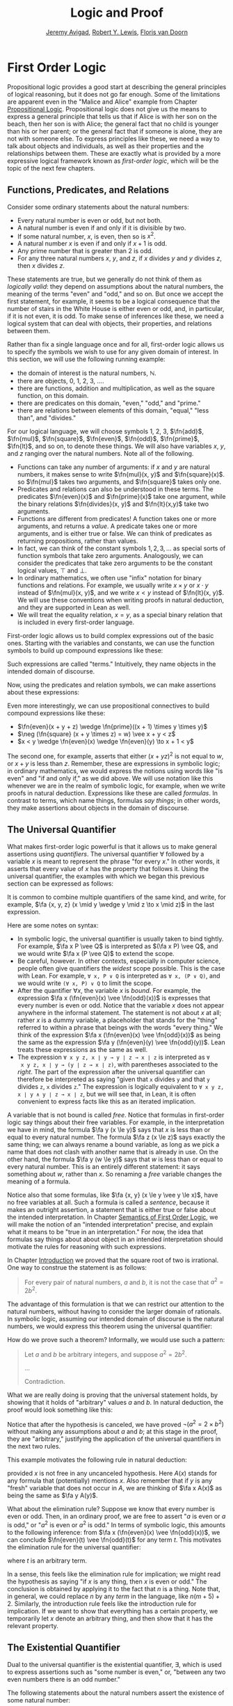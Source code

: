 #+Title: Logic and Proof
#+Author: [[http://www.andrew.cmu.edu/user/avigad][Jeremy Avigad]], [[http://www.andrew.cmu.edu/user/rlewis1/][Robert Y. Lewis]],  [[http://www.contrib.andrew.cmu.edu/~fpv/][Floris van Doorn]]

* First Order Logic
:PROPERTIES:
  :CUSTOM_ID: First_Order_Logic
:END:      

Propositional logic provides a good start at describing the general
principles of logical reasoning, but it does not go far enough. Some
of the limitations are apparent even in the "Malice and Alice" example
from Chapter [[file:02_Propositional_Logic.org::#Propositional_Logic][Propositional Logic]]. Propositional logic does not give us
the means to express a general principle that tells us that if Alice
is with her son on the beach, then her son is with Alice; the general
fact that no child is younger than his or her parent; or the general
fact that if someone is alone, they are not with someone else. To
express principles like these, we need a way to talk about objects and
individuals, as well as their properties and the relationships between
them. These are exactly what is provided by a more expressive logical
framework known as /first-order logic/, which will be the topic of
the next few chapters.

** Functions, Predicates, and Relations
:PROPERTIES:
  :CUSTOM_ID: Functions_Predicates_and_Relations
:END:      

Consider some ordinary statements about the natural numbers:
- Every natural number is even or odd, but not both.
- A natural number is even if and only if it is divisible by two.
- If some natural number, $x$, is even, then so is $x^2$.
- A natural number $x$ is even if and only if $x + 1$ is odd.
- Any prime number that is greater than 2 is odd.
- For any three natural numbers $x$, $y$, and $z$, if $x$ divides $y$
  and $y$ divides $z$, then $x$ divides $z$.
These statements are true, but we generally do not think of them as
/logically valid/: they depend on assumptions about the natural
numbers, the meaning of the terms "even" and "odd," and so on. But
once we accept the first statement, for example, it seems to be a
logical consequence that the number of stairs in the White House is
either even or odd, and, in particular, if it is not even, it is
odd. To make sense of inferences like these, we need a logical system
that can deal with objects, their properties, and relations between
them.

Rather than fix a single language once and for all, first-order logic
allows us to specify the symbols we wish to use for any given domain
of interest. In this section, we will use the following running
example:
- the domain of interest is the natural numbers, $\mathbb{N}$.
- there are objects, $0$, $1$, $2$, $3$, ....
- there are functions, addition and multiplication, as well as the
  square function, on this domain.
- there are predicates on this domain, "even," "odd," and "prime."
- there are relations between elements of this domain, "equal," "less
  than", and "divides."
For our logical language, we will choose symbols 1, 2, 3,
$\fn{add}$, $\fn{mul}$, $\fn{square}$, $\fn{even}$, $\fn{odd}$, $\fn{prime}$,
$\fn{lt}$, and so on, to denote these things. We will also have
variables $x$, $y$, and $z$ ranging over the natural numbers. Note all
of the following.
- Functions can take any number of arguments: if $x$ and $y$ are
  natural numbers, it makes sense to write $\fn{mul}(x, y)$ and
  $\fn{square}(x)$. so $\fn{mul}$ takes two arguments, and
  $\fn{square}$ takes only one.
- Predicates and relations can also be understood in these terms. The
  predicates $\fn{even}(x)$ and $\fn{prime}(x)$ take one argument,
  while the binary relations $\fn{divides}(x, y)$ and $\fn{lt}(x,y)$
  take two arguments.
- Functions are different from predicates! A function takes one or
  more arguments, and returns a /value/. A predicate takes one or more
  arguments, and is either true or false. We can think of predicates
  as returning propositions, rather than values.
- In fact, we can think of the constant symbols $1, 2, 3, \ldots$ as
  special sorts of function symbols that take zero
  arguments. Analogously, we can consider the predicates that take
  zero arguments to be the constant logical values, $\top$ and $\bot$.
- In ordinary mathematics, we often use "infix" notation for binary
  functions and relations. For example, we usually write $x \times y$
  or $x \cdot y$ instead of $\fn{mul}(x, y)$, and we write $x < y$
  instead of $\fn{lt}(x, y)$. We will use these conventions when
  writing proofs in natural deduction, and they are supported in Lean
  as well.
- We will treat the equality relation, $x = y$, as a special binary
  relation that is included in every first-order language.

First-order logic allows us to build complex expressions out of the
basic ones. Starting with the variables and constants, we can use the
function symbols to build up compound expressions like these:
\begin{equation*}
x + y + z, \quad (x + 1) \times y \times y, \quad \fn{square} (x + y \times z)
\end{equation*}
Such expressions are called "terms." Intuitively, they name objects
in the intended domain of discourse.

Now, using the predicates and relation symbols, we can make assertions
about these expressions:
\begin{equation*}
\fn{even}(x + y + z), \quad \fn{prime}((x + 1) \times y \times y), \quad
\fn{square} (x + y \times z) = w, \quad x + y < z
\end{equation*}
Even more interestingly, we can use propositional connectives to build
compound expressions like these:
- $\fn{even}(x + y + z) \wedge \fn{prime}((x + 1) \times y \times y)$
- $\neg (\fn{square} (x + y \times z) = w) \vee x + y < z$
- $x < y \wedge \fn{even}(x) \wedge \fn{even}(y) \to x + 1 < y$
The second one, for example, asserts that either $(x + yz)^2$ is not
equal to $w$, or $x + y$ is less than $z$. Remember, these are
expressions in symbolic logic; in ordinary mathematics, we would
express the notions using words like "is even" and "if and only if,"
as we did above. We will use notation like this whenever we are in the
realm of symbolic logic, for example, when we write proofs in natural
deduction. Expressions like these are called /formulas/. In contrast
to terms, which name things, formulas /say things/; in other words, they
make assertions about objects in the domain of discourse.

** The Universal Quantifier

What makes first-order logic powerful is that it allows us to make
general assertions using /quantifiers/. The universal quantifier
$\forall$ followed by a variable $x$ is meant to represent the phrase
"for every $x$." In other words, it asserts that every value of $x$
has the property that follows it. Using the universal quantifier, the
examples with which we began this previous section can be expressed as
follows:
\begin{itemize}
\item $\fa x ((\fn{even}(x) \vee \fn{odd}(x)) \wedge \neg
(\fn{even}(x) \wedge \neg \fn{odd}(x)))$.
\item $\fa x (\fn{even}(x) \liff 2 \mid x)$
\item $\fa x (\fn{even}(x) \to \fn{even}(x^2))$
\item $\fa x (\fn{even}(x) \liff 2 \odd{x+1})$
\item $\fa x (\fn{prime}(x) \wedge x > 2 \to \fn{odd}(x))$
\item $\fa x \fa y \fa z (x \mid y \wedge y \mid z \to x \mid z)$
\end{itemize}
It is common to combine multiple quantifiers of the same kind, and
write, for example, $\fa {x, y, z} (x \mid y \wedge y \mid z
\to x \mid z)$ in the last expression.

Here are some notes on syntax:
- In symbolic logic, the universal quantifier is usually taken to bind
  tightly. For example, $\fa x P \vee Q$ is interpreted as $(\fa x P)
  \vee Q$, and we would write $\fa x (P \vee Q)$ to extend the scope.
- Be careful, however. In other contexts, especially in computer
  science, people often give quantifiers the /widest/ scope
  possible. This is the case with Lean. For example, =∀ x, P ∨ Q= is
  interpreted as =∀ x, (P ∨ Q)=, and we would write =(∀ x, P) ∨ Q= to
  limit the scope.
- After the quantifier $\forall x$, the variable $x$ is /bound/. For
  example, the expression $\fa x (\fn{even}(x) \vee \fn{odd}(x))$ is
  expresses that every number is even or odd. Notice that the variable
  $x$ does not appear anywhere in the informal statement. The
  statement is not about $x$ at all; rather $x$ is a dummy variable, a
  placeholder that stands for the "thing" referred to within a phrase
  that beings with the words "every thing." We think of the expression 
  $\fa x (\fn{even}(x) \vee \fn{odd}(x))$ as being the same as the
  expression $\fa y (\fn{even}(y) \vee \fn{odd}(y))$. Lean treats
  these expressions as the same as well.
- The expression =∀ x y z, x ∣ y → y ∣ z → x ∣ z= is interpreted as =∀
  x y z, x ∣ y → (y ∣ z → x ∣ z)=, with parentheses associated to the
  /right/. The part of the expression after the universal quantifier
  can therefore be interpreted as saying "given that =x= divides =y=
  and that =y= divides =z=, =x= divides =z=." The expression is
  logically equivalent to =∀ x y z, x ∣ y ∧ y ∣ z → x ∣ z=, but we
  will see that, in Lean, it is often convenient to express facts like
  this as an iterated implication.

A variable that is not bound is called /free/. Notice that formulas in
first-order logic say things about their free variables. For example,
in the interpretation we have in mind, the formula $\fa y (x \le y)$
says that $x$ is less than or equal to every natural number. The
formula $\fa z (x \le z)$ says exactly the same thing; we can always
rename a bound variable, as long as we pick a name that does not clash
with another name that is already in use. On the other hand, the
formula $\fa y (w \le y)$ says that $w$ is less than or equal to every
natural number. This is an entirely different statement: it says
something about $w$, rather than $x$. So renaming a /free/ variable
changes the meaning of a formula.

Notice also that some formulas, like $\fa {x, y} (x \le y \vee y \le
x)$, have no free variables at all. Such a formula is called a
/sentence/, because it makes an outright assertion, a statement that
is either true or false about the intended interpretation. In Chapter
[[file:10_Semantics_of_First_Order_Logic::#Semantics_of_First_Order_Logic][Semantics of First Order Logic]], we will make the notion of an
"intended interpretation" precise, and explain what it means to be
"true in an interpretation." For now, the idea that formulas say
things about about object in an intended interpretation should
motivate the rules for reasoning with such expressions.

In Chapter [[file:01_Introduction.org::#Introduction][Introduction]] we proved that the square root of two is
irrational. One way to construe the statement is as follows:
#+BEGIN_QUOTE
For every pair of natural numbers, $a$ and $b$, it is not the case
that $a^2 = 2 b^2$.
#+END_QUOTE
The advantage of this formulation is that we can restrict our
attention to the natural numbers, without having to consider the
larger domain of rationals. In symbolic logic, assuming our intended
domain of discourse is the natural numbers, we would express this
theorem using the universal quantifier:
\begin{equation*}
\fa {a, b} \neg (a^2 = 2 b^2). 
\end{equation*}
How do we prove such a theorem? Informally, we would use such a
pattern:
#+BEGIN_QUOTE
Let $a$ and $b$ be arbitrary integers, and suppose $a^2 = 2 b^2$.

...

Contradiction.
#+END_QUOTE
What we are really doing is proving that the universal statement
holds, by showing that it holds of "arbitrary" values $a$ and $b$. In
natural deduction, the proof would look something like this:
\begin{center}
\AXM{}
\RLM{1}
\UIM{a^2 = 2 \times b^2}
\UIM{\vdots}
\UIM{\bot}
\RLM{1}
\UIM{\neg (a^2 = 2 \times b^2)}
\UIM{\fa b \neg (a^2 = 2 \times b^2)}
\UIM{\fa a \fa b \neg (a^2 = 2 \times b^2)}
\DP
\end{center}
Notice that after the hypothesis is canceled, we have proved $\neg
(a^2 = 2 \times b^2)$ without making any assumptions about $a$ and
$b$; at this stage in the proof, they are "arbitrary," justifying the
application of the universal quantifiers in the next two rules.

This example motivates the following rule in natural deduction:
\begin{prooftree}
\AXM{A(x)}
\UIM{\fa x A(x)}
\end{prooftree}
provided $x$ is not free in any uncanceled hypothesis. Here $A(x)$
stands for any formula that (potentially) mentions $x$. Also remember
that if $y$ is any "fresh" variable that does not occur in $A$, we are
thinking of $\fa x A(x)$ as being the same as $\fa y A(y)$.

What about the elimination rule? Suppose we know that every number is
even or odd. Then, in an ordinary proof, we are free to assert "$a$ is
even or $a$ is odd," or "$a^2$ is even or $a^2$ is odd." In terms of
symbolic logic, this amounts to the following inference: from $\fa x
(\fn{even}(x) \vee \fn{odd}(x))$, we can conclude $\fn{even}(t) \vee
\fn{odd}(t)$ for any term $t$. This motivates the elimination rule for
the universal quantifier:
\begin{prooftree}
\AXM{\fa x A(x)}
\UIM{A(t)}
\end{prooftree}
where $t$ is an arbitrary term. 

In a sense, this feels like the elimination rule for implication; we
might read the hypothesis as saying "if $x$ is any thing, then $x$ is
even or odd." The conclusion is obtained by applying it to the fact
that $n$ is a thing. Note that, in general, we could replace $n$ by
any /term/ in the language, like $n (m + 5) +2$. Similarly, the
introduction rule feels like the introduction rule for implication. If
we want to show that everything has a certain property, we temporarily
let $x$ denote an arbitrary thing, and then show that it has the
relevant property.

** The Existential Quantifier

Dual to the universal quantifier is the existential quantifier,
$\exists$, which is used to express assertions such as "some number is
even," or, "between any two even numbers there is an odd number." 

The following statements about the natural numbers assert the
existence of some natural number:
- There exists an odd composite number. (Remember that a natural
  number is /composite/ if it is greater than 1 and not prime.)
- Every natural number greater than one has a prime divisor.
- For every $n$, if $n$ has a prime divisor smaller than $n$, then $n$
  is composite.

These statements can be expressed in first-order logic using the
existential quantifier as follows:

- $\ex n (\fn{odd}(n) \wedge \fn{composite}(n))$
- $\fa n (n > 1 \to \ex p (\fn{prime}(p) \wedge p \mid n))$
- $\fa n ((\ex p (p \mid n \wedge \fn{prime}(p) \wedge p < n)) \to
  \fn{composite}(n))$

After we write $\exists \; n$, the variable $n$ is bound in the
formula, just as for the universal quantifier. So the formulas $\ex n
\fn{composite}(n)$ and $\ex m \fn{composite}(m)$ are considered the
same.

How do we prove such existential statements? Suppose we want to prove
that there exists an odd composite number. To do this, we just present
a candidate, and show that the candidate satisfies the required
properties. For example, we could choose 15, and then show that 15 is
odd and that 15 is prime. Of course, there's nothing special about 15,
and we could have proven it also using a different number, like 9
or 35. The choice of candidate does not matter, as long as it has the
required property.

In a natural deduction proof this would look like this:
\begin{center}
\AXM{\vdots}
\UIM{\fn{odd}(15)\wedge\fn{composite}(15)}
\UIM{\ex n(\fn{odd}(n)\wedge\fn{composite}(n))}
\DP
\end{center}
This illustrates the introduction rule for the existential quantifier:
\begin{center}
\AXM{A(t)}
\UIM{\ex x A(x)}
\DP
\end{center}
where $t$ is any term. So to prove an existential formula, we just
have to give one particular term for which we can prove that
formula. Such term is called a /witness/ for the formula.

What about the elimination rule? Suppose that we know that $n$ is some
natural number and we know that there exists a prime $p$ such that $p
< n$ and $p \mid n$. How can we use this to prove that $n$ is
composite? We can reason as follows:
#+BEGIN_QUOTE
Let $p$ be any prime such that $p < n$ and $p \mid n$. 

...

Therefore, $n$ is composite.
#+END_QUOTE
First, we assume that there is some $p$ which satisfies the properties
$p$ is prime, $p < n$ and $p \mid n$, and then we reason about that
$p$. As with case-based reasoning using "or," the assumption is only
temporary: if we can show that $n$ is composite from that assumption,
that we have essentially shown that $n$ is composite assuming the
existence of such a $p$. Notice that in this pattern of reasoning, $p$
should be "arbitrary." In other words, we should not have assumed
anything about $p$ beforehand, we should not make any additional
assumptions about $p$ along the way, and the conclusion should not
mention $p$. Only then does it makes sense to say that the conclusion
follows from the "mere" existence of a $p$ with the assumed
properties.

In natural deduction, the elimination rule is expressed as follows:
\begin{prooftree}
\AXM{\ex x A(x)}
\AXM{}
\RLM{1}
\UIM{A(y)}
\UIM{\vdots}
\UIM{B}
\RLM{1}
\BIM{B}
\end{prooftree}
Here we require that $y$ is not free in $B$, and that the only
uncanceled hypotheses where $y$ occurs freely are the hypotheses
$A(y)$ that are canceled when you apply this rule. Formally, this is
what it means to say that $y$ is "arbitrary." As was the case for or
elimination and implication introduction, you can use the hypothesis
$A(y)$ multiple times in the proof of $B$, and cancel all of them at
once.

Intuitively, the rule says that you can prove $B$ from the assumption
$\ex x A(x)$ by assuming $A(y)$ for a fresh variable $y$, and
concluding, in any number of steps, that $B$ follows. You should
compare this rule to the rule for or elimination, which is somewhat
analogous. In the following example, we show that if $A(x)$ always
implies $\neg B(x)$, then there cannot be an $x$ for which both $A(x)$
and $B(x)$ holds.

** Relativization and Sorts
:PROPERTIES:
  :CUSTOM_ID: Relativization_and_Sorts
:END:      

In first-order logic as we have presented it, there is one intended
"universe" of objects of discourse, and the universal and existential
quantifiers range over that universe. For example, we could design a
language to talk about people living in a certain town, with a
relation $\fn{loves}(x, y)$ to express that $x$ loves $y$. In such a
language, we might express the statement that "everyone loves someone"
by writing $\fa x \ex y \fn{loves}(x, y)$.

You should keep in mind that, at this stage, $\fn{loves}$ is just a
symbol. We have designed the language with a certain interpretation in
mind, but one could also interpret the language as making statements
about the natural numbers, where $\fn{loves}(x, y)$ means that $x$ is
less than or equal to $y$. In that interpretation, the sentence
\begin{equation*}
\fa {x, y, z} (\fn{loves}(x, y) \wedge \fn{loves}(y, z) \to
\fn{loves}(x, z))
\end{equation*}
is true, though in the original interpretation it makes an implausible
claim about the nature of love triangles. In Chapter [[file:10_Semantics_of_First_Order_Logic.org::#Semantics_of_First_Order_Logic][Semantics of
First Order Logic]], we will spell out the notion that the deductive
rules of first-order logic enable us to determine the statements that
are true in \emph{all} interpretations, just as the rules of
propositional logic enable us to determine the statements that are
true under all truth assignments.

Returning to the original example, suppose we want to represent the
statement that, in our town, all the women are strong and all the men
are good looking. We could do that with the following two sentences:
- $\fa x (\fn{woman}(x) \to \fn{strong}(x))$
- $\fa x (\fn{man}(x) \to \fn{good{\dash}looking}(x))$
These are instances of /relativization/. The universal quantifier
ranges over all the people in the town, but this device gives us a way
of using implication to restrict the scope of our statements to men
and women, respectively. The trick also comes into play when we render
"every prime number greater than two is odd":
\begin{equation*}
\fa x (\fn{prime}(x) \wedge x \ge 2 \to \fn{odd}(x)).
\end{equation*}
We could also read this more literally as saying "for every number
$x$, if $x$ is prime and $x$ is greater than or equal to 2, then $x$
is odd," but it is natural to read it as a restricted quantifier. 

It is also possible to relativize the existential quantifier to say
things like "some woman is strong" and "some man is good-looking."
These are expressed as follows:
- $\ex x (\fn{woman}(x) \wedge \fn{strong}(x))$
- $\ex x (\fn{man}(x) \wedge \fn{good{\dash}looking}(x))$
Notice that although we used implication to relativize the universal
quantifier, here we need to use conjunction instead of
implication. The expression $\ex x (\fn{woman}(x) \to \fn{strong}(x))$
says that there is something with the property that if it is a woman,
then it is strong. Classically this is equivalent to saying that there
is something which is either not a woman or is strong, which is a
funny thing to say.

Now, suppose we are studying geometry, and we want to express the fact
that given any two distinct points $p$ and $q$ and any two lines $L$
and $M$, if $L$ and $M$ both pass through $p$ and $q$, then they have
to be the same. (In other words, there is at most one line between two
distinct points.) One option is to design a first-order logic where the
intended universe is big enough to include both points and lines, and
use relativization:
\begin{multline*}
\fa {p, q, L, M} (\fn{point}(p) \wedge \fn{point}(q) \wedge
\fn{line}(L) \wedge \fn{line}(M) \\
\wedge \fn{on}(p,L) \wedge \fn{on}(q,L) \wedge \fn{on}(p,M) \wedge
\fn{on}(q,M) \to L = M)
\end{multline*}
But dealing with such predicates is tedious, and there is a mild
extension of first-order logic, called /many-sorted first-order
logic/, which builds in some of the bookkeeping. In many-sorted logic,
one can have different sorts of objects --- such as points and lines
--- and a separate stock of variables and quantifiers ranging over
each. Moreover, the specification of function symbols and predicate
symbols indicates what sorts of arguments they expect, and, in the
case of function symbols, what sort of argument they return. For
example, we might choose to have a sort with variables $p, q, r,
\ldots$ ranging over points, a sort with variables $L, M, N, \ldots$
ranging over lines, and a relation $\fn{on}(p, L)$ relating the
two. Then the assertion above is rendered more simply as follows:
\begin{equation*}
\fa {p, q, L, M} (\fn{on}(p,L) \wedge \fn{on}(q,L) \wedge \fn{on}(p,M) \wedge
\fn{on}(q,M) \to L = M)
\end{equation*}

** Equality

In symbolic logic, we use the expression $s = t$ to express the fact
that $s$ and $t$ are "equal" or "identical." The equality symbol is
meant to model what we mean when we say, for example, "Alice's brother
is the victim," or "2 + 2 = 4." We are asserting that two different
descriptions refer to the same object. Because the notion of identity
can be applied to virtually any domain of objects, it is viewed as
falling under the province of logic.

Talk of "equality" or "identity" raises messy philosophical questions,
however. Am I the same person I was three days ago? Are the two copies
of /Huckleberry Finn/ sitting on my shelf the same book, or two
different books? Using symbolic logic to model identity presupposes
that we have in mind a certain way of carving up and interpreting the
world. We assume that our terms refer to distinct entities, and
writing $s = t$ asserts that the two expressions refer to the same
thing. Axiomatically, we assume that equality satisfies the following
three properties:
- /reflexivity/: $t = t$, for any term $t$
- /symmetry/: if $s = t$, then $t = s$
- /transitivity/: if $r = s$ and $s = t$, then $r = t$.

These properties are not enough to characterize equality, however. If
two expressions denote the same thing, then we should be able to
subtitute one for any other in any expression. It is convenient to
adopt the following convention: if $r$ is any term, we may write
$r(x)$ to indicate that the variable $x$ may occur in $r$. Then, if
$s$ is another term, we can thereafter write $r(s)$ to denote the
result of replacing $s$ for $x$ in $r$. The substition rule for terms
thus reads as follows: if $s = t$, then $r(s) = r(t)$. 

We already adopted a similiar convention for formulas: if we introduce
a formula as $A(x)$, then $A(t)$ denotes the result of substituting
$t$ for $x$ in $A$. With this in mind, we can write the rules for
equality as follows:
\begin{center}
\AXM{}
\UIM{t = t}
\DP
\quad
\AXM{s = t}
\UIM{t = s}
\DP
\quad
\AXM{r = s}
\AXM{s = t}
\BIM{r = t}
\DP
\\
\ \\
\AXM{s = t}
\UIM{r(s) = r(t)}
\DP
\quad
\AXM{s = t}
\AXM{P(s)}
\BIM{P(t)}
\DP
\end{center}
In the next chapter, you will learn how to use them.

Using equality, we can define even more quantifiers.

- We can express "there are at least two elements $x$ such that $A(x)$
  holds" as $\ex x \ex y (x \neq y \wedge A(x) \wedge A(y))$.

- We can express "there are at most two elements $x$ such that $A(x)$
  holds" as $\fa x \fa y \fa z (A(x) \wedge A(y) \wedge A(z) \to x = y
  \vee y = z \vee x = z)$. This states that if we have three elements
  $a$ for which $A(a)$ holds, then two of them must be equal.

- We can express "there are exactly two elements $x$ such that $A(x)$
  holds" as the conjunction of the above two statements.

As an exercise, write out in first order logic the statements that
there are at least, at most, and exactly three elements $x$ such that
$A(x)$ holds.

In logic, the expression $\exists!x \; A(x)$ is used to express the
fact that there is a /unique/ $x$ satisfying $A(x)$, which is to say,
there is exactly one such $x$. As above, this can be expressed as
follows:
\begin{equation*}
\ex x A(x) \wedge \fa y \fa {y'} (A(y) \wedge A(y') \to y = y')
\end{equation*}
The first conjunct says that there is at least one object satisfying
$A$, and the second conjunct says that there is at most one. The same
thing can be expressed more concisely as follows:
\begin{equation*}
\ex x (A(x) \wedge \fa y (A(y) \to y = x))
\end{equation*}
You should think about why this second expression works. In the next
chapter we will see that, using the rules of natural deduction, we can prove
that these two expressions are equivalent.

** Exercises

1. A /perfect number/ is a number that is equal to the sum of its
   proper divisors, that is, the numbers that divide it, other than
   itself. For example, 6 is perfect, because $6 = 1 + 2 + 3$.

   Using a language with variables ranging over the natural numbers and
   suitable functions and predicates, write down first-order sentences
   asserting the following. Use a predicate $\fn{perfect}$ to express
   that a number is perfect.

   - 28 is perfect.

   - There are no perfect numbers between 100 and 200.

   - There are (at least) two perfect numbers between 200 and 10,000.
     (Express this by saying that there are perfect numbers $x$ and
     $y$ between 200 and 10,000, with the property that $x \neq y$.)

   - Every perfect number is even.

   - For every number, there is a perfect number that is larger than
     it. (This is one way to express the statement that there are
     infinitely many perfect numbers.)

   Here, the phrase ``between $a$ and $b$ '' is meant to include $a$
   and $b$.

   By the way, we do not know whether the last two statements are
   true. They are open questions.

2. Using a language with variables ranging over people and suitable
   predicates, write down first-order sentences asserting the
   following:

   - Nobody trusts a politician.
   - Anyone who trusts a politician is crazy.
   - Everyone knows someone who is related to a politician.
   - Everyone who is rich is either a politician or knows a politician.

   In each case, some interpretation may be involved. Notice that
   writing down a logical expression is one way of helping to clarify
   the meaning.


